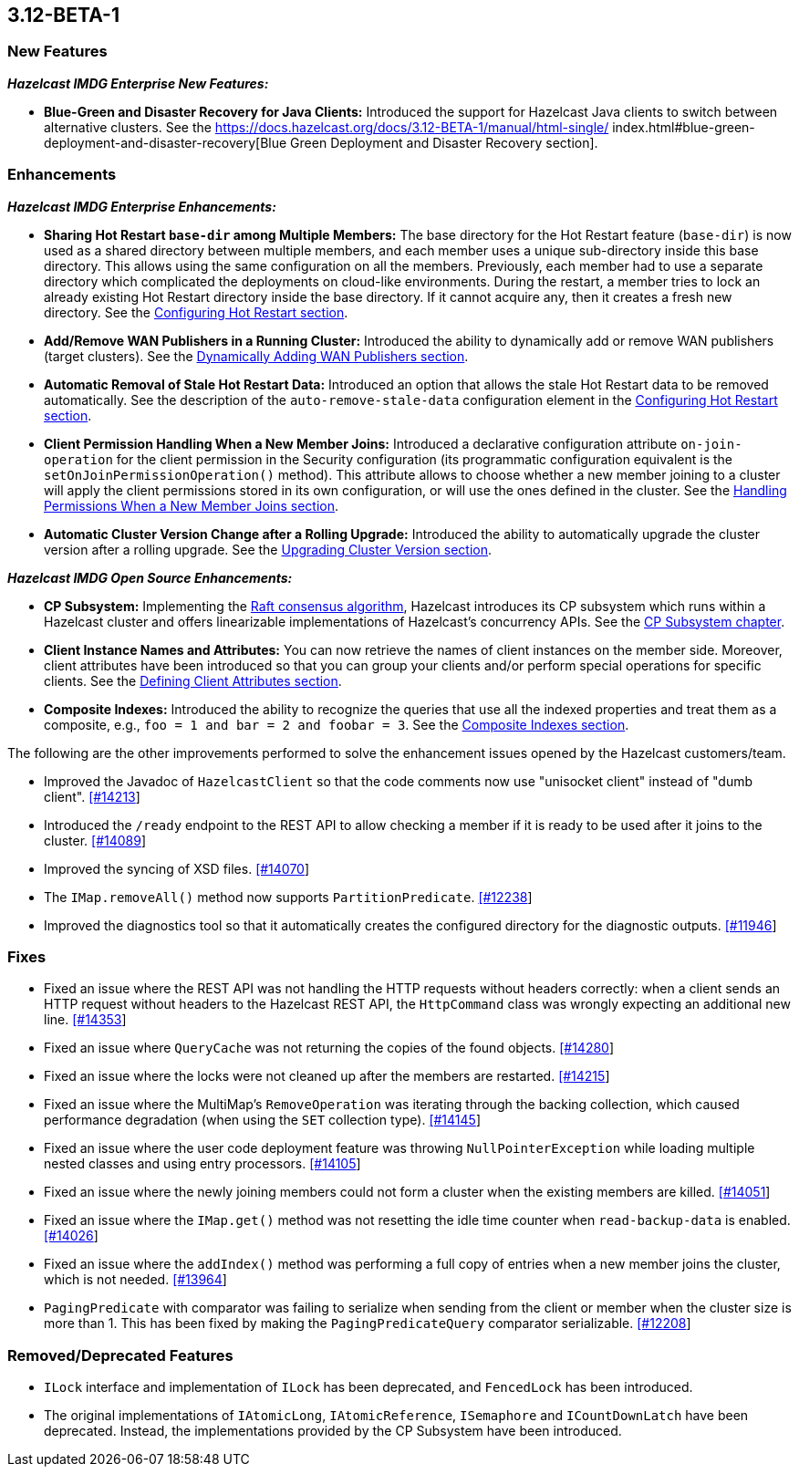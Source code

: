 

== 3.12-BETA-1

[[nf-312]]
=== New Features

*_Hazelcast IMDG Enterprise New Features:_*

* **Blue-Green and Disaster Recovery for Java Clients:** Introduced the support for Hazelcast Java clients to switch between alternative clusters. See the https://docs.hazelcast.org/docs/3.12-BETA-1/manual/html-single/
index.html#blue-green-deployment-and-disaster-recovery[Blue Green Deployment and Disaster Recovery section].

[[enh-312]]
=== Enhancements

*_Hazelcast IMDG Enterprise Enhancements:_*

* **Sharing Hot Restart `base-dir` among Multiple Members:** The base directory for the Hot Restart feature (`base-dir`) is now used as a shared directory between
multiple members, and each member uses a unique sub-directory
inside this base directory. This allows using the same configuration
on all the members. Previously, each member had to use a separate directory which complicated the deployments on cloud-like environments. During the restart, a member tries to lock an already existing Hot Restart directory inside the base directory. If it cannot acquire any, then it creates a fresh new directory. See the https://docs.hazelcast.org/docs/3.12-BETA-1/manual/html-single/index.html##configuring-hot-restart[Configuring Hot Restart section].
* **Add/Remove WAN Publishers in a Running Cluster:** Introduced the ability to dynamically add or remove WAN publishers (target clusters). See the https://docs.hazelcast.org/docs/3.12-BETA-1/manual/html-single/index.html#dynamically-adding-wan-publishers[Dynamically Adding WAN Publishers section].
* **Automatic Removal of Stale Hot Restart Data:** Introduced an option that allows the stale Hot Restart data to be removed automatically. See the description of the `auto-remove-stale-data` configuration element in the https://docs.hazelcast.org/docs/3.12-BETA-1/manual/html-single/index.html#configuring-hot-restart[Configuring Hot Restart section].
* **Client Permission Handling When a New Member Joins:** Introduced a declarative configuration attribute `on-join-operation` for the client permission in the Security configuration (its programmatic configuration equivalent is the `setOnJoinPermissionOperation()` method). This attribute allows to choose whether a new member joining to a cluster will apply the client permissions stored in its own configuration, or will use the ones defined in the cluster. See the https://docs.hazelcast.org/docs/3.12-BETA-1/manual/html-single/#handling-permissions-when-a-new-member-joins[Handling Permissions When a New Member Joins section].
* **Automatic Cluster Version Change after a Rolling Upgrade:** Introduced the ability to automatically upgrade the cluster version after a rolling upgrade. See the https://docs.hazelcast.org/docs/3.12-BETA-1/manual/html-single/#upgrading-cluster-version[Upgrading Cluster Version section].

*_Hazelcast IMDG Open Source Enhancements:_*

* **CP Subsystem:** Implementing the https://raft.github.io/[Raft consensus algorithm], Hazelcast introduces its CP subsystem which runs within a Hazelcast cluster and offers linearizable implementations of Hazelcast's concurrency APIs. See the https://docs.hazelcast.org/docs/3.12-BETA-1/manual/html-single/index.html#cp-subsystem-beta[CP Subsystem chapter].
* **Client Instance Names and Attributes:** You can now retrieve the names of client instances on the member side. Moreover, client attributes have been introduced so that you can group your clients and/or perform special operations for specific clients. See the https://docs.hazelcast.org/docs/3.12-BETA-1/manual/html-single/index.html#defining-client-attributes[Defining Client Attributes section].
* **Composite Indexes:** Introduced the ability to recognize the queries that use all the indexed properties and treat them as a composite, e.g., `foo = 1 and bar = 2 and foobar = 3`. See the https://docs.hazelcast.org/docs/3.12-BETA-1/manual/html-single/index.html#composite-indexes[Composite Indexes section].

The following are the other improvements performed to solve the enhancement issues opened by the Hazelcast customers/team.

* Improved the Javadoc of `HazelcastClient` so that the code comments now use "unisocket client" instead of "dumb client". https://github.com/hazelcast/hazelcast/issues/14213[[#14213]]
* Introduced the `/ready` endpoint to the REST API to allow checking a member if it is ready to be used after it joins to the cluster. https://github.com/hazelcast/hazelcast/issues/14089[[#14089]]
* Improved the syncing of XSD files. https://github.com/hazelcast/hazelcast/issues/14070[[#14070]]
* The `IMap.removeAll()` method now supports `PartitionPredicate`. https://github.com/hazelcast/hazelcast/issues/12238[[#12238]]
* Improved the diagnostics tool so that it automatically creates the configured directory for the diagnostic outputs. https://github.com/hazelcast/hazelcast/issues/11946[[#11946]]

[[fixes-312]]
=== Fixes

* Fixed an issue where the REST API was not handling the HTTP requests without headers correctly: when a client sends an HTTP request without headers to the Hazelcast REST API, the `HttpCommand` class was wrongly expecting an additional new line. https://github.com/hazelcast/hazelcast/issues/14353[[#14353]]
* Fixed an issue where `QueryCache` was not returning the copies of the found objects. https://github.com/hazelcast/hazelcast/issues/14280[[#14280]]
* Fixed an issue where the locks were not cleaned up after the members are restarted. https://github.com/hazelcast/hazelcast/issues/14215[[#14215]]
* Fixed an issue where the MultiMap's `RemoveOperation` was iterating through the backing collection, which caused performance degradation (when using the `SET` collection type). https://github.com/hazelcast/hazelcast/issues/14145[[#14145]]
* Fixed an issue where the user code deployment feature was throwing `NullPointerException` while loading multiple nested classes and using entry processors. https://github.com/hazelcast/hazelcast/issues/14105[[#14105]]
* Fixed an issue where the newly joining members could not form a cluster when the existing members are killed. https://github.com/hazelcast/hazelcast/issues/14051[[#14051]]
* Fixed an issue where the `IMap.get()` method was not resetting the idle time counter when `read-backup-data` is enabled. https://github.com/hazelcast/hazelcast/issues/14026[[#14026]]
* Fixed an issue where the `addIndex()` method was performing a full copy of entries when a new member joins the cluster, which is not needed. https://github.com/hazelcast/hazelcast/issues/13964[[#13964]]
* `PagingPredicate` with comparator was failing to serialize when sending from the client or member when the cluster size is more than 1. This has been fixed by making the `PagingPredicateQuery` comparator serializable. https://github.com/hazelcast/hazelcast/issues/12208[[#12208]]

[[rdf-312]]
=== Removed/Deprecated Features

* `ILock` interface and implementation of `ILock` has been deprecated, and `FencedLock` has been introduced.
* The original implementations of `IAtomicLong`, `IAtomicReference`, `ISemaphore` and `ICountDownLatch` have been deprecated. Instead, the implementations provided by the CP Subsystem have been introduced.
